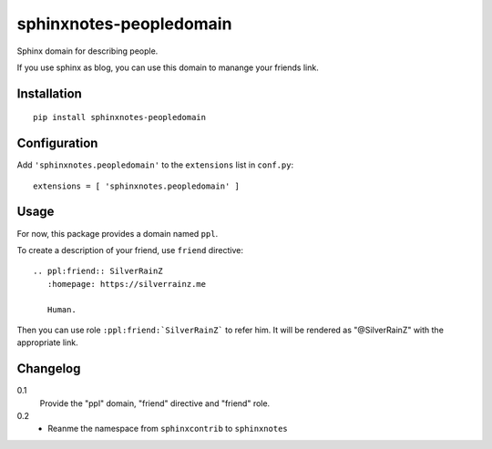 ===========================
 sphinxnotes-peopledomain
===========================

Sphinx domain for describing people.

If you use sphinx as blog, you can use this domain to manange your friends link.

Installation
============

::

    pip install sphinxnotes-peopledomain


Configuration
=============

Add ``'sphinxnotes.peopledomain'`` to the ``extensions`` list in ``conf.py``::

    extensions = [ 'sphinxnotes.peopledomain' ]


Usage
=====

For now, this package provides a domain named ``ppl``.

To create a description of your friend, use ``friend`` directive::

    .. ppl:friend:: SilverRainZ
       :homepage: https://silverrainz.me

       Human.

Then you can use role ``:ppl:friend:`SilverRainZ``` to refer him.
It will be rendered as "@SilverRainZ" with the appropriate link.

Changelog
=========

0.1
  Provide the "ppl" domain, "friend" directive and "friend" role.
0.2
  - Reanme the namespace from ``sphinxcontrib`` to ``sphinxnotes``
